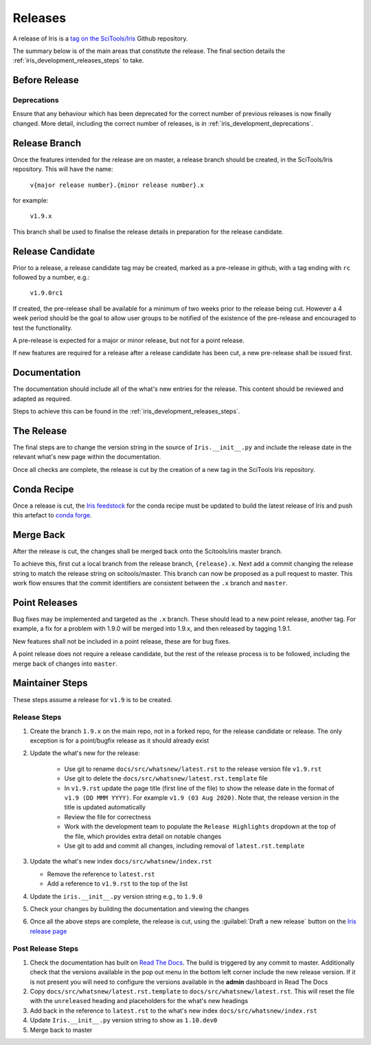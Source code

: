 .. _iris_development_releases:

Releases
========

A release of Iris is a `tag on the SciTools/Iris`_
Github repository.

The summary below is of the main areas that constitute the release.  The final
section details the :ref:`iris_development_releases_steps` to take.


Before Release
--------------

Deprecations
~~~~~~~~~~~~

Ensure that any behaviour which has been deprecated for the correct number of
previous releases is now finally changed. More detail, including the correct
number of releases, is in :ref:`iris_development_deprecations`.


Release Branch
--------------

Once the features intended for the release are on master, a release branch
should be created, in the SciTools/Iris repository.  This will have the name:

    :literal:`v{major release number}.{minor release number}.x`

for example:

    :literal:`v1.9.x`

This branch shall be used to finalise the release details in preparation for
the release candidate.


Release Candidate
-----------------

Prior to a release, a release candidate tag may be created, marked as a
pre-release in github, with a tag ending with :literal:`rc` followed by a
number, e.g.:

    :literal:`v1.9.0rc1`

If created, the pre-release shall be available for a minimum of two weeks
prior to the release being cut.  However a 4 week period should be the goal
to allow user groups to be notified of the existence of the pre-release and
encouraged to test the functionality.

A pre-release is expected for a major or minor release, but not for a
point release.

If new features are required for a release after a release candidate has been
cut, a new pre-release shall be issued first.


Documentation
-------------

The documentation should include all of the what's new entries for the release.
This content should be reviewed and adapted as required.

Steps to achieve this can be found in the :ref:`iris_development_releases_steps`.


The Release
-----------

The final steps are to change the version string in the source of
:literal:`Iris.__init__.py` and include the release date in the relevant what's
new page within the documentation.

Once all checks are complete, the release is cut by the creation of a new tag
in the SciTools Iris repository.


Conda Recipe
------------

Once a release is cut, the `Iris feedstock`_ for the conda recipe must be
updated to build the latest release of Iris and push this artefact to
`conda forge`_.

.. _Iris feedstock: https://github.com/conda-forge/iris-feedstock/tree/master/recipe
.. _conda forge: https://anaconda.org/conda-forge/iris

Merge Back
----------

After the release is cut, the changes shall be merged back onto the
Scitools/iris master branch.

To achieve this, first cut a local branch from the release branch,
:literal:`{release}.x`.  Next add a commit changing the release string to match
the release string on scitools/master.  This branch can now be proposed as a
pull request to master.  This work flow ensures that the commit identifiers are
consistent between the :literal:`.x` branch and :literal:`master`.


Point Releases
--------------

Bug fixes may be implemented and targeted as the :literal:`.x` branch.  These
should lead to a new point release, another tag.  For example, a fix for a
problem with 1.9.0 will be merged into 1.9.x, and then released by tagging
1.9.1.

New features shall not be included in a point release, these are for bug fixes.

A point release does not require a release candidate, but the rest of the
release process is to be followed, including the merge back of changes into
:literal:`master`.


.. _iris_development_releases_steps:

Maintainer Steps
----------------

These steps assume a release for ``v1.9`` is to be created.

Release Steps
~~~~~~~~~~~~~

#. Create the branch ``1.9.x`` on the main repo, not in a forked repo, for the
   release candidate or release.  The only exception is for a point/bugfix
   release as it should already exist
#. Update the what's new for the release:

    * Use git to rename ``docs/src/whatsnew/latest.rst`` to the release
      version file ``v1.9.rst``
    * Use git to delete the ``docs/src/whatsnew/latest.rst.template`` file
    * In ``v1.9.rst`` update the page title (first line of the file) to show
      the release date in the format of ``v1.9 (DD MMM YYYY)``.  For
      example ``v1.9 (03 Aug 2020)``. Note that, the release version in the
      title is updated automatically
    * Review the file for correctness
    * Work with the development team to populate the ``Release Highlights``
      dropdown at the top of the file, which provides extra detail on notable
      changes
    * Use git to add and commit all changes, including removal of
      ``latest.rst.template``

#. Update the what's new index ``docs/src/whatsnew/index.rst``

   * Remove the reference to ``latest.rst``
   * Add a reference to ``v1.9.rst`` to the top of the list

#. Update the ``iris.__init__.py`` version string e.g., to ``1.9.0``
#. Check your changes by building the documentation and viewing the changes
#. Once all the above steps are complete, the release is cut, using
   the :guilabel:`Draft a new release` button on the
   `Iris release page <https://github.com/SciTools/iris/releases>`_


Post Release Steps
~~~~~~~~~~~~~~~~~~

#. Check the documentation has built on `Read The Docs`_.  The build is
   triggered by any commit to master.  Additionally check that the versions
   available in the pop out menu in the bottom left corner include the new
   release version.  If it is not present you will need to configure the
   versions available in the **admin** dashboard in Read The Docs
#. Copy ``docs/src/whatsnew/latest.rst.template`` to
   ``docs/src/whatsnew/latest.rst``.  This will reset
   the file with the ``unreleased`` heading and placeholders for the what's
   new headings
#. Add back in the reference to ``latest.rst`` to the what's new index
   ``docs/src/whatsnew/index.rst``
#. Update ``Iris.__init__.py`` version string to show as ``1.10.dev0``
#. Merge back to master


.. _Read The Docs: https://readthedocs.org/projects/scitools-iris/builds/
.. _tag on the SciTools/Iris: https://github.com/SciTools/iris/releases
